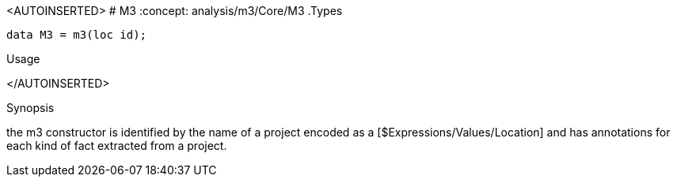 
[[Core-M3]]
<AUTOINSERTED>
# M3
:concept: analysis/m3/Core/M3
.Types
[source,rascal]
----
data M3 = m3(loc id);
----
.Usage
</AUTOINSERTED>

.Synopsis
the m3 constructor is identified by the name of a project encoded as a [$Expressions/Values/Location] and has annotations for each kind of fact extracted from a project.

:leveloffset: +1

:leveloffset: -1